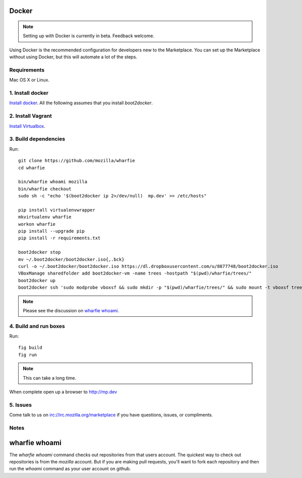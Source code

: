 Docker
======

.. note:: Setting up with Docker is currently in beta. Feedback welcome.

Using Docker is the recommended configuration for developers new to the
Marketplace. You can set up the Marketplace without using Docker, but this will
automate a lot of the steps.

Requirements
------------

Mac OS X or Linux.

1. Install docker
-----------------

`Install docker <https://docs.docker.com/installation/>`_. All the following
assumes that you install `boot2docker`.


2. Install Vagrant
------------------

`Install Virtualbox <https://www.virtualbox.org/wiki/Downloads>`_.

3. Build dependencies
---------------------

Run::

    git clone https://github.com/mozilla/wharfie
    cd wharfie

    bin/wharfie whoami mozilla
    bin/wharfie checkout
    sudo sh -c "echo '$(boot2docker ip 2>/dev/null)  mp.dev' >> /etc/hosts"

    pip install virtualenvwrapper
    mkvirtualenv wharfie
    workon wharfie
    pip install --upgrade pip
    pip install -r requirements.txt

    boot2docker stop
    mv ~/.boot2docker/boot2docker.iso{,.bck}
    curl -o ~/.boot2docker/boot2docker.iso https://dl.dropboxusercontent.com/u/8877748/boot2docker.iso
    VBoxManage sharedfolder add boot2docker-vm -name trees -hostpath "$(pwd)/wharfie/trees/"
    boot2docker up
    boot2docker ssh 'sudo modprobe vboxsf && sudo mkdir -p "$(pwd)/wharfie/trees/" && sudo mount -t vboxsf trees "$(pwd)/wharfie/trees"'

.. note:: Please see the discussion on `wharfie whoami`_.

4. Build and run boxes
----------------------

Run::

    fig build
    fig run

.. note:: This can take a long time.

When complete open up a browser to http://mp.dev

5. Issues
---------

Come talk to us on irc://irc.mozilla.org/marketplace if you have questions,
issues, or compliments.

Notes
-----

wharfie whoami
==============

The `wharfie whoami` command checks out repositories from that users account.
The quickest way to check out repositories is from the `mozilla` account. But
if you are making pull requests, you'll want to fork each repository and then
run the `whoami` command as your user account on github.
